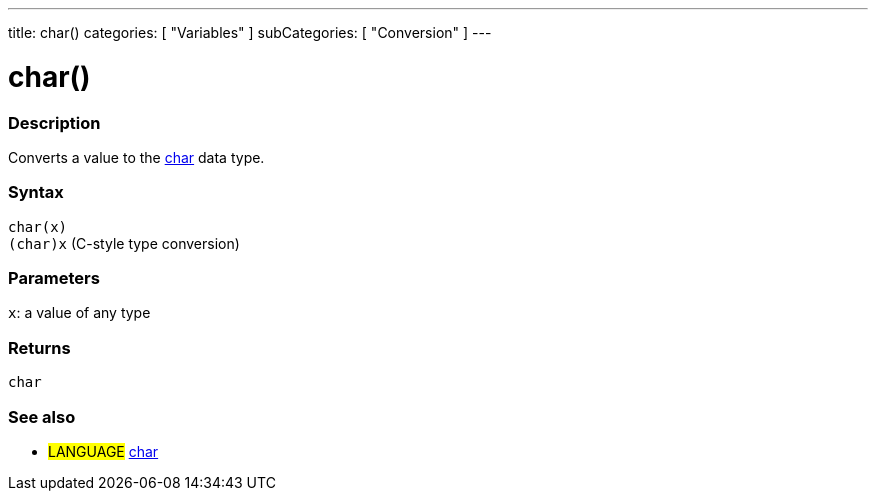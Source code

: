 ---
title: char()
categories: [ "Variables" ]
subCategories: [ "Conversion" ]
---





= char()


// OVERVIEW SECTION STARTS
[#overview]
--

[float]
=== Description
Converts a value to the link:../../data-types/char[char] data type.
[%hardbreaks]


[float]
=== Syntax
`char(x)` +
`(char)x` (C-style type conversion)


[float]
=== Parameters
`x`: a value of any type

[float]
=== Returns
`char`

--
// OVERVIEW SECTION ENDS



// SEE ALSO SECTION STARTS
[#see_also]
--

[float]
=== See also

[role="language"]
* #LANGUAGE# link:../../data-types/char[char]

--
// SEE ALSO SECTION ENDS